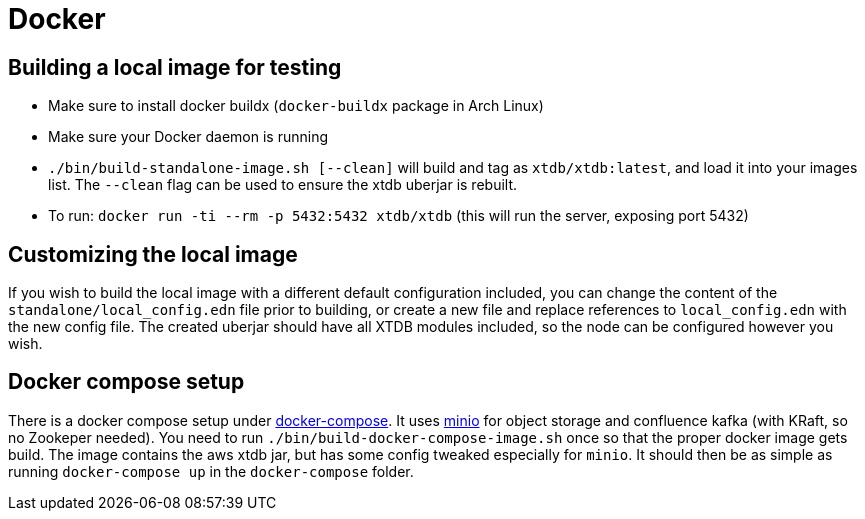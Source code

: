 = Docker

== Building a local image for testing

* Make sure to install docker buildx (`docker-buildx` package in Arch Linux)
* Make sure your Docker daemon is running
* `./bin/build-standalone-image.sh [--clean]` will build and tag as `xtdb/xtdb:latest`, and load it into your images list.
  The `--clean` flag can be used to ensure the xtdb uberjar is rebuilt.
* To run: `docker run -ti --rm -p 5432:5432 xtdb/xtdb` (this will run the server, exposing port 5432)

== Customizing the local image

If you wish to build the local image with a different default configuration included, you can change the content of the `standalone/local_config.edn` file prior to building, or create a new file and replace references to `local_config.edn` with the new config file.
The created uberjar should have all XTDB modules included, so the node can be configured however you wish.

== Docker compose setup

There is a docker compose setup under link:docker-compose[docker-compose]. It uses https://min.io/[minio] for object storage and confluence kafka (with KRaft, so no Zookeper needed). You need to run `./bin/build-docker-compose-image.sh` once so that the proper docker image gets build. The image contains the aws xtdb jar, but has some config tweaked especially for `minio`. It should then be as simple as running `docker-compose up` in the `docker-compose` folder.
